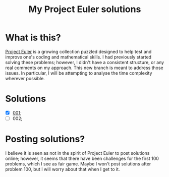 #+title: My Project Euler solutions

* What is this?
[[https://projecteuler.net/][Project Euler]] is a growing collection puzzled designed to help test and improve one's coding and mathematical skills. I had previously started solving these problems; however, I didn't have a consistent structure, or any real comments on my approach. This new branch is meant to address those issues. In particular, I will be attempting to analyse the time complexity wherever possible.

* Solutions
- [X] [[file:app/P001.hs][001]];
- [ ] 002;


* Posting solutions?
I believe it is seen as not in the spirit of Project Euler to post solutions online; however, it seems that there have been challenges for the first 100 problems, which I see as fair game. Maybe I won't post solutions after problem 100, but I will worry about that when I get to it.
